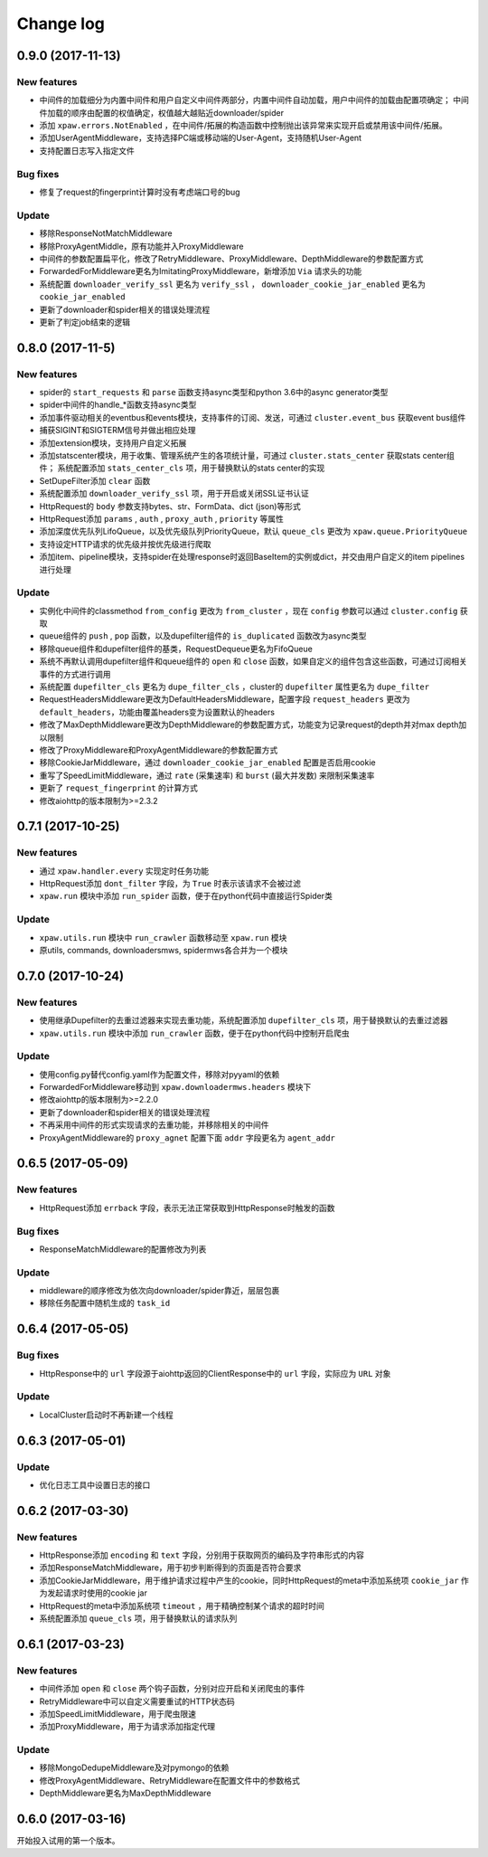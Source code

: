.. _changelog:

Change log
==========

0.9.0 (2017-11-13)
------------------

New features
~~~~~~~~~~~~

- 中间件的加载细分为内置中间件和用户自定义中间件两部分，内置中间件自动加载，用户中间件的加载由配置项确定；
  中间件加载的顺序由配置的权值确定，权值越大越贴近downloader/spider
- 添加 ``xpaw.errors.NotEnabled`` ，在中间件/拓展的构造函数中控制抛出该异常来实现开启或禁用该中间件/拓展。
- 添加UserAgentMiddleware，支持选择PC端或移动端的User-Agent，支持随机User-Agent
- 支持配置日志写入指定文件

Bug fixes
~~~~~~~~~

- 修复了request的fingerprint计算时没有考虑端口号的bug

Update
~~~~~~

- 移除ResponseNotMatchMiddleware
- 移除ProxyAgentMiddle，原有功能并入ProxyMiddleware
- 中间件的参数配置扁平化，修改了RetryMiddleware、ProxyMiddleware、DepthMiddleware的参数配置方式
- ForwardedForMiddleware更名为ImitatingProxyMiddleware，新增添加 ``Via`` 请求头的功能
- 系统配置 ``downloader_verify_ssl`` 更名为 ``verify_ssl`` ， ``downloader_cookie_jar_enabled`` 更名为 ``cookie_jar_enabled``
- 更新了downloader和spider相关的错误处理流程
- 更新了判定job结束的逻辑


0.8.0 (2017-11-5)
-----------------

New features
~~~~~~~~~~~~

- spider的 ``start_requests`` 和 ``parse`` 函数支持async类型和python 3.6中的async generator类型
- spider中间件的handle_*函数支持async类型
- 添加事件驱动相关的eventbus和events模块，支持事件的订阅、发送，可通过 ``cluster.event_bus`` 获取event bus组件
- 捕获SIGINT和SIGTERM信号并做出相应处理
- 添加extension模块，支持用户自定义拓展
- 添加statscenter模块，用于收集、管理系统产生的各项统计量，可通过 ``cluster.stats_center`` 获取stats center组件；
  系统配置添加 ``stats_center_cls`` 项，用于替换默认的stats center的实现
- SetDupeFilter添加 ``clear`` 函数
- 系统配置添加 ``downloader_verify_ssl`` 项，用于开启或关闭SSL证书认证
- HttpRequest的 ``body`` 参数支持bytes、str、FormData、dict (json)等形式
- HttpRequest添加 ``params`` , ``auth`` , ``proxy_auth`` , ``priority`` 等属性
- 添加深度优先队列LifoQueue，以及优先级队列PriorityQueue，默认 ``queue_cls`` 更改为 ``xpaw.queue.PriorityQueue``
- 支持设定HTTP请求的优先级并按优先级进行爬取
- 添加item、pipeline模块，支持spider在处理response时返回BaseItem的实例或dict，并交由用户自定义的item pipelines进行处理

Update
~~~~~~

- 实例化中间件的classmethod ``from_config`` 更改为 ``from_cluster`` ，现在 ``config`` 参数可以通过 ``cluster.config`` 获取
- queue组件的 ``push`` , ``pop`` 函数，以及dupefilter组件的 ``is_duplicated`` 函数改为async类型
- 移除queue组件和dupefilter组件的基类，RequestDequeue更名为FifoQueue
- 系统不再默认调用dupefilter组件和queue组件的 ``open`` 和 ``close`` 函数，如果自定义的组件包含这些函数，可通过订阅相关事件的方式进行调用
- 系统配置 ``dupefilter_cls`` 更名为 ``dupe_filter_cls`` ，cluster的 ``dupefilter`` 属性更名为 ``dupe_filter``
- RequestHeadersMiddleware更改为DefaultHeadersMiddleware，配置字段 ``request_headers`` 更改为 ``default_headers``，功能由覆盖headers变为设置默认的headers
- 修改了MaxDepthMiddleware更改为DepthMiddleware的参数配置方式，功能变为记录request的depth并对max depth加以限制
- 修改了ProxyMiddleware和ProxyAgentMiddleware的参数配置方式
- 移除CookieJarMiddleware，通过 ``downloader_cookie_jar_enabled`` 配置是否启用cookie
- 重写了SpeedLimitMiddleware，通过 ``rate`` (采集速率) 和 ``burst`` (最大并发数) 来限制采集速率
- 更新了 ``request_fingerprint`` 的计算方式
- 修改aiohttp的版本限制为>=2.3.2


0.7.1 (2017-10-25)
------------------

New features
~~~~~~~~~~~~

- 通过 ``xpaw.handler.every`` 实现定时任务功能
- HttpRequest添加 ``dont_filter`` 字段，为 ``True`` 时表示该请求不会被过滤
- ``xpaw.run`` 模块中添加 ``run_spider`` 函数，便于在python代码中直接运行Spider类

Update
~~~~~~

- ``xpaw.utils.run`` 模块中 ``run_crawler`` 函数移动至 ``xpaw.run`` 模块
- 原utils, commands, downloadersmws, spidermws各合并为一个模块


0.7.0 (2017-10-24)
------------------

New features
~~~~~~~~~~~~

- 使用继承Dupefilter的去重过滤器来实现去重功能，系统配置添加 ``dupefilter_cls`` 项，用于替换默认的去重过滤器
- ``xpaw.utils.run`` 模块中添加 ``run_crawler`` 函数，便于在python代码中控制开启爬虫

Update
~~~~~~

- 使用config.py替代config.yaml作为配置文件，移除对pyyaml的依赖
- ForwardedForMiddleware移动到 ``xpaw.downloadermws.headers`` 模块下
- 修改aiohttp的版本限制为>=2.2.0
- 更新了downloader和spider相关的错误处理流程
- 不再采用中间件的形式实现请求的去重功能，并移除相关的中间件
- ProxyAgentMiddleware的 ``proxy_agnet`` 配置下面 ``addr`` 字段更名为 ``agent_addr``


0.6.5 (2017-05-09)
------------------

New features
~~~~~~~~~~~~

- HttpRequest添加 ``errback`` 字段，表示无法正常获取到HttpResponse时触发的函数

Bug fixes
~~~~~~~~~

- ResponseMatchMiddleware的配置修改为列表

Update
~~~~~~

- middleware的顺序修改为依次向downloader/spider靠近，层层包裹
- 移除任务配置中随机生成的 ``task_id``


0.6.4 (2017-05-05)
------------------

Bug fixes
~~~~~~~~~

- HttpResponse中的 ``url`` 字段源于aiohttp返回的ClientResponse中的 ``url`` 字段，实际应为 ``URL`` 对象

Update
~~~~~~

- LocalCluster启动时不再新建一个线程


0.6.3 (2017-05-01)
------------------

Update
~~~~~~

- 优化日志工具中设置日志的接口


0.6.2 (2017-03-30)
------------------

New features
~~~~~~~~~~~~

- HttpResponse添加 ``encoding`` 和 ``text`` 字段，分别用于获取网页的编码及字符串形式的内容
- 添加ResponseMatchMiddleware，用于初步判断得到的页面是否符合要求
- 添加CookieJarMiddleware，用于维护请求过程中产生的cookie，同时HttpRequest的meta中添加系统项 ``cookie_jar`` 作为发起请求时使用的cookie jar
- HttpRequest的meta中添加系统项 ``timeout`` ，用于精确控制某个请求的超时时间
- 系统配置添加 ``queue_cls`` 项，用于替换默认的请求队列


0.6.1 (2017-03-23)
------------------

New features
~~~~~~~~~~~~

- 中间件添加 ``open`` 和 ``close`` 两个钩子函数，分别对应开启和关闭爬虫的事件
- RetryMiddleware中可以自定义需要重试的HTTP状态码
- 添加SpeedLimitMiddleware，用于爬虫限速
- 添加ProxyMiddleware，用于为请求添加指定代理

Update
~~~~~~

- 移除MongoDedupeMiddleware及对pymongo的依赖
- 修改ProxyAgentMiddleware、RetryMiddleware在配置文件中的参数格式
- DepthMiddleware更名为MaxDepthMiddleware


0.6.0 (2017-03-16)
------------------

开始投入试用的第一个版本。
